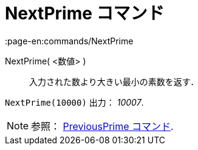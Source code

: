 = NextPrime コマンド
:page-en:commands/NextPrime
ifdef::env-github[:imagesdir: /ja/modules/ROOT/assets/images]

NextPrime( <数値> )::
  入力された数より大きい最小の素数を返す．

[EXAMPLE]
====

`++NextPrime(10000)++` 出力： _10007_.

====

[NOTE]
====

参照： xref:/commands/PreviousPrime.adoc[PreviousPrime コマンド].

====
